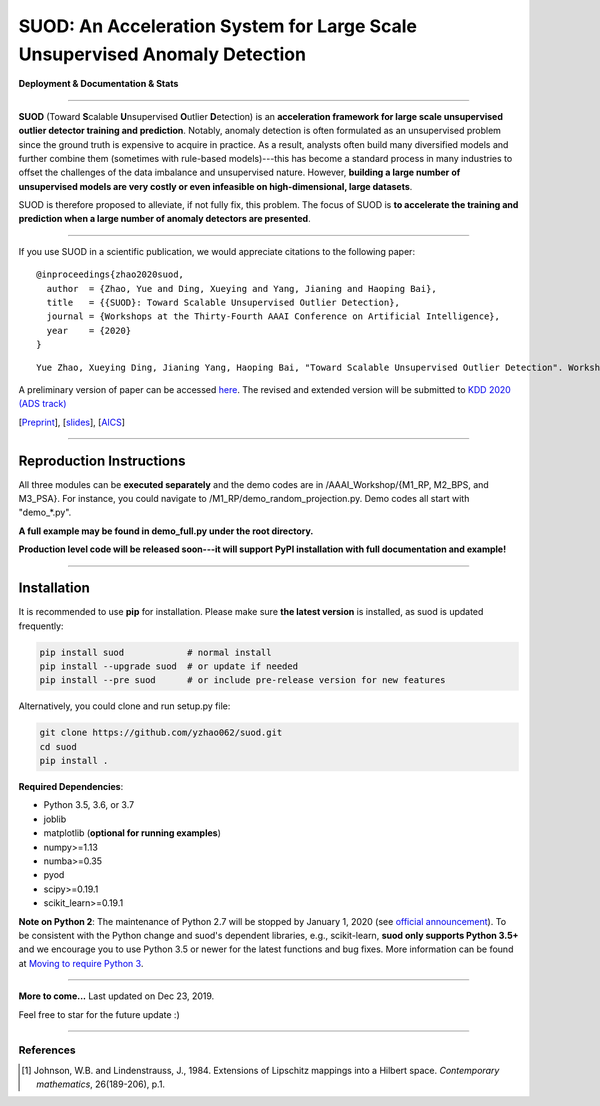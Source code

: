 SUOD: An Acceleration System for Large Scale Unsupervised Anomaly Detection
===========================================================================

**Deployment & Documentation & Stats**

.. image:: https://img.shields.io/pypi/v/suod.svg?color=brightgreen
   :target: https://pypi.org/project/suod/
   :alt: PyPI version

----


**SUOD** (Toward **S**\calable **U**\nsupervised **O**\utlier **D**\etection) is an **acceleration framework for large scale unsupervised outlier detector training and prediction**.
Notably, anomaly detection is often formulated as an unsupervised problem since the ground truth is expensive to acquire in practice.
As a result, analysts often build many diversified models and further combine them (sometimes with rule-based models)---this has become a standard process in many industries to 
offset the challenges of the data imbalance and unsupervised nature. However, **building a large number of unsupervised models are very costly or even infeasible on high-dimensional, large datasets**.

SUOD is therefore proposed to alleviate, if not fully fix, this problem.
The focus of SUOD is **to accelerate the training and prediction when a large number of anomaly detectors are presented**.


----


If you use SUOD in a scientific publication, we would appreciate citations to the following paper::

    @inproceedings{zhao2020suod,
      author  = {Zhao, Yue and Ding, Xueying and Yang, Jianing and Haoping Bai},
      title   = {{SUOD}: Toward Scalable Unsupervised Outlier Detection},
      journal = {Workshops at the Thirty-Fourth AAAI Conference on Artificial Intelligence},
      year    = {2020}
    }

::

    Yue Zhao, Xueying Ding, Jianing Yang, Haoping Bai, "Toward Scalable Unsupervised Outlier Detection". Workshops at the Thirty-Fourth AAAI Conference on Artificial Intelligence, 2020.


A preliminary version of paper can be accessed `here <https://www.andrew.cmu.edu/user/yuezhao2/papers/20-preprint-suod.pdf>`_. The revised and extended version will be submitted to `KDD 2020 (ADS track) <https://www.kdd.org/kdd2020/>`_

[`Preprint <https://www.andrew.cmu.edu/user/yuezhao2/papers/20-preprint-suod.pdf>`_], [`slides <https://www.andrew.cmu.edu/user/yuezhao2/misc/10715-SUOD-Toward-Scalable-Unsupervised-Outlier-Detection.pdf>`_], [`AICS <http://aics.site/AICS2020/>`_]

------------

Reproduction Instructions
^^^^^^^^^^^^^^^^^^^^^^^^^

All three modules can be **executed separately** and the demo codes are in /AAAI_Workshop/{M1_RP, M2_BPS, and M3_PSA}.
For instance, you could navigate to /M1_RP/demo_random_projection.py. Demo codes all start with "demo_*.py".

**A full example may be found in demo_full.py under the root directory.**

**Production level code will be released soon---it will support PyPI installation with full documentation and example!**

------------


Installation
^^^^^^^^^^^^

It is recommended to use **pip** for installation. Please make sure
**the latest version** is installed, as suod is updated frequently:

.. code-block:: bash

   pip install suod            # normal install
   pip install --upgrade suod  # or update if needed
   pip install --pre suod      # or include pre-release version for new features

Alternatively, you could clone and run setup.py file:

.. code-block:: bash

   git clone https://github.com/yzhao062/suod.git
   cd suod
   pip install .


**Required Dependencies**\ :


* Python 3.5, 3.6, or 3.7
* joblib
* matplotlib (**optional for running examples**)
* numpy>=1.13
* numba>=0.35
* pyod
* scipy>=0.19.1
* scikit_learn>=0.19.1


**Note on Python 2**\ :
The maintenance of Python 2.7 will be stopped by January 1, 2020 (see `official announcement <https://github.com/python/devguide/pull/344>`_).
To be consistent with the Python change and suod's dependent libraries, e.g., scikit-learn,
**suod only supports Python 3.5+** and we encourage you to use
Python 3.5 or newer for the latest functions and bug fixes. More information can
be found at `Moving to require Python 3 <https://python3statement.org/>`_.


----


**More to come...**
Last updated on Dec 23, 2019.

Feel free to star for the future update :)

----

References
----------

.. [#Johnson1984Extensions] Johnson, W.B. and Lindenstrauss, J., 1984. Extensions of Lipschitz mappings into a Hilbert space. *Contemporary mathematics*, 26(189-206), p.1.
